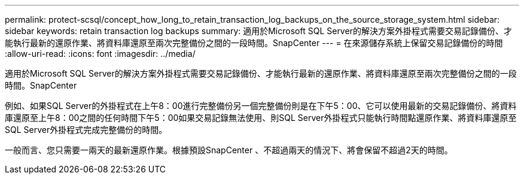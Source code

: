 ---
permalink: protect-scsql/concept_how_long_to_retain_transaction_log_backups_on_the_source_storage_system.html 
sidebar: sidebar 
keywords: retain transaction log backups 
summary: 適用於Microsoft SQL Server的解決方案外掛程式需要交易記錄備份、才能執行最新的還原作業、將資料庫還原至兩次完整備份之間的一段時間。SnapCenter 
---
= 在來源儲存系統上保留交易記錄備份的時間
:allow-uri-read: 
:icons: font
:imagesdir: ../media/


[role="lead"]
適用於Microsoft SQL Server的解決方案外掛程式需要交易記錄備份、才能執行最新的還原作業、將資料庫還原至兩次完整備份之間的一段時間。SnapCenter

例如、如果SQL Server的外掛程式在上午8：00進行完整備份另一個完整備份則是在下午5：00、它可以使用最新的交易記錄備份、將資料庫還原至上午8：00之間的任何時間下午5：00如果交易記錄無法使用、則SQL Server外掛程式只能執行時間點還原作業、將資料庫還原至SQL Server外掛程式完成完整備份的時間。

一般而言、您只需要一兩天的最新還原作業。根據預設SnapCenter 、不超過兩天的情況下、將會保留不超過2天的時間。
